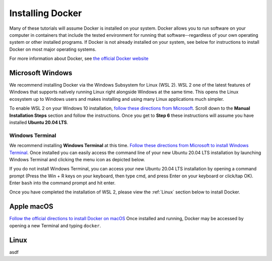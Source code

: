 =======================
Installing Docker
=======================
.. image:: /_static/docker-logo.png
    :width: 250

Many of these tutorials will assume Docker is installed on your system. Docker allows you to run software
on your computer in containers that include the tested environment for running that software--regardless
of your own operating system or other installed programs. If Docker is not already installed on your system, see below
for instructions to install Docker on most major operating systems.

For more information about Docker, see `the official Docker website <https://www.docker.com/>`_

Microsoft Windows
====================
We recommend installing Docker via the Windows Subsystem for Linux (WSL 2). WSL 2 one of the latest
features of Windows that supports natively running Linux right alongside Windows at the same
time. This opens the Linux ecosystem up to Windows users and makes installing and using many Linux applications
much simpler.

To enable WSL 2 on your Windows 10 installation,
`follow these directions from Microsoft <https://docs.microsoft.com/en-us/windows/wsl/install-win10>`_. Scroll down
to the **Manual Installation Steps** section and follow the instructions. Once you get to **Step 6** these instructions
will assume you have installed **Ubuntu 20.04 LTS**.

Windows Terminal
-------------------
We recommend installing **Windows Terminal** at this time.
`Follow these directions from Microsoft to install Windows Terminal <https://docs.microsoft.com/en-us/windows/terminal/get-started>`_. Once installed
you can easily access the command line of your new Ubuntu 20.04 LTS installation by launching Windows Terminal
and clicking the menu icon as depicted below.

.. image:: /_static/windows-terminal-ubuntu.png

If you do not install Windows Terminal, you can access your new Ubuntu 20.04 LTS installation by opening
a command prompt (Press the Win + R keys on your keyboard, then type cmd, and press Enter on your keyboard or click/tap OK).
Enter ``bash`` into the command prompt and hit enter.

Once you have completed the installation of WSL 2, please view the :ref:`Linux` section below to install Docker.

Apple macOS
====================
`Follow the official directions to install Docker on macOS <https://docs.docker.com/docker-for-mac/install/>`_
Once installed and running, Docker may be accessed by opening a new Terminal and typing ``docker``.

Linux
==============
asdf
